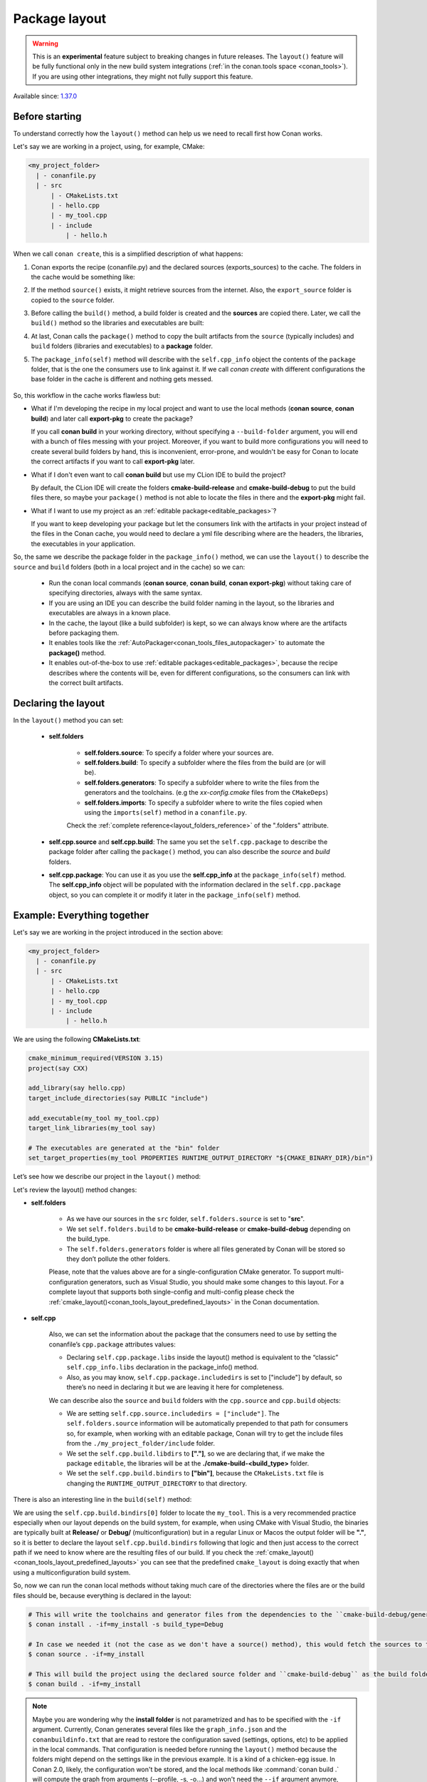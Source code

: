 .. _package_layout:

Package layout
==============

.. warning::

    This is an **experimental** feature subject to breaking changes in future releases.
    The ``layout()`` feature will be fully functional only in the new build system integrations
    (:ref:`in the conan.tools space <conan_tools>`). If you are using other integrations, they
    might not fully support this feature.


Available since: `1.37.0 <https://github.com/conan-io/conan/releases>`_

Before starting
---------------

To understand correctly how the ``layout()`` method can help us we need to recall first how Conan works.

Let's say we are working in a project, using, for example, CMake:

.. code-block:: text

    <my_project_folder>
      | - conanfile.py
      | - src
          | - CMakeLists.txt
          | - hello.cpp
          | - my_tool.cpp
          | - include
              | - hello.h

When we call ``conan create``, this is a simplified description of what happens:

1. Conan exports the recipe (conanfile.py) and the declared sources (exports_sources) to the cache. The folders in the
   cache would be something like:

   .. code-block:: text
      :caption: .conan/data/<some_cache_folder>

        | - export
            | - conanfile.py
        | - export_source
            | - src
                | - CMakeLists.txt
                | - hello.cpp
                | - my_tool.cpp
                | - include
                    | - hello.h

2. If the method ``source()`` exists, it might retrieve sources from the internet. Also, the ``export_source`` folder
   is copied to the ``source`` folder.

   .. code-block:: text
      :caption: .conan/data/<some_cache_folder>

        | - export
            | - conanfile.py
        | - export_source
            | - src
                | - CMakeLists.txt
                | - hello.cpp
                | - my_tool.cpp
                | - include
                    | - hello.h
        | - source
            | - src
                | - CMakeLists.txt
                | - hello.cpp
                | - my_tool.cpp
                | - include
                    | - hello.h


3. Before calling the ``build()`` method, a build folder is created and the **sources** are copied there. Later, we call
   the ``build()`` method so the libraries and executables are built:

   .. code-block:: text
       :caption: .conan/data/<some_cache_folder>

        | - export
            | - conanfile.py
        | - export_source
            | - src
                | - CMakeLists.txt
                | - hello.cpp
                | - my_tool.cpp
                | - include
                    | - hello.h
        | - source
            | - src
                | - CMakeLists.txt
                | - hello.cpp
                | - my_tool.cpp
                | - include
                    | - hello.h
        | - build
            | - <build_id>
                |  - say.a
                |  - bin
                     | - my_app

4. At last, Conan calls the ``package()`` method to copy the built artifacts from the ``source`` (typically includes)
   and ``build`` folders (libraries and executables) to a **package** folder.

   .. code-block:: text
      :caption: .conan/data/<some_cache_folder>

        | - export
            | - conanfile.py
        | - export_source
            | - src
                | - CMakeLists.txt
                | - hello.cpp
                | - my_tool.cpp
                | - include
                    | - hello.h
        | - source
            | - src
                | - CMakeLists.txt
                | - hello.cpp
                | - my_tool.cpp
                | - include
                    | - hello.h
        | - build
            | - <build_id>
                |  - say.a
                |  - bin
                     | - my_app
        | - package
            | - <package_id>
                |  - lib
                     | - say.a
                |  - bin
                     | - my_app
                |  - include
                     | - hello.h

5. The ``package_info(self)`` method will describe with the ``self.cpp_info`` object the contents of the ``package``
   folder, that is the one the consumers use to link against it. If we call `conan create` with different configurations
   the base folder in the cache is different and nothing gets messed.


    .. code-block:: python
       :caption: conanfile.py

        import os
        from conans import ConanFile
        from conan.tools.cmake import CMake


        class SayConan(ConanFile):
            name = "say"
            version = "0.1"
            exports_sources = "src/*"
            ...
            def package_info(self):
                # These are default values and doesn't need to be adjusted
                self.cpp_info.includedirs = ["include"]
                self.cpp_info.libdirs = ["lib"]
                self.cpp_info.bindirs = ["bin"]

                # The library name
                self.cpp_info.libs = ["say"]


So, this workflow in the cache works flawless but:

- What if I'm developing the recipe in my local project and want to use the local methods (**conan source**, **conan build**) and
  later call **export-pkg** to create the package?

  If you call **conan build** in your working directory, without specifying a ``--build-folder`` argument, you will end
  with a bunch of files messing with your project. Moreover, if you want to build more configurations you will need to create
  several build folders by hand, this is inconvenient, error-prone, and wouldn't be easy for Conan to locate the correct
  artifacts if you want to call **export-pkg** later.

- What if I don't even want to call **conan build** but use my CLion IDE to build the project?

  By default, the CLion IDE will create the folders **cmake-build-release** and **cmake-build-debug** to put the build
  files there, so maybe your ``package()`` method is not able to locate the files in there and the **export-pkg** might
  fail.

- What if I want to use my project as an :ref:`editable package<editable_packages>`?

  If you want to keep developing your package but let the consumers link with the artifacts in your project instead of
  the files in the Conan cache, you would need to declare a yml file describing where are the headers, the libraries,
  the executables in your application.

So, the same we describe the package folder in the ``package_info()`` method, we can use the ``layout()`` to describe the
``source`` and ``build`` folders (both in a local project and in the cache) so we can:

  - Run the conan local commands (**conan source**, **conan build**, **conan export-pkg**) without taking care of
    specifying directories, always with the same syntax.
  - If you are using an IDE you can describe the build folder naming in the layout, so the libraries and executables
    are always in a known place.
  - In the cache, the layout (like a build subfolder) is kept, so we can always know where are the artifacts before
    packaging them.
  - It enables tools like the :ref:`AutoPackager<conan_tools_files_autopackager>` to automate the **package()** method.
  - It enables out-of-the-box to use :ref:`editable packages<editable_packages>`, because the recipe describes
    where the contents will be, even for different configurations, so the consumers can link with the correct built
    artifacts.


Declaring the layout
--------------------

In the ``layout()`` method you can set:

    - **self.folders**

         - **self.folders.source**: To specify a folder where your sources are.
         - **self.folders.build**: To specify a subfolder where the files from the build are (or will be).
         - **self.folders.generators**: To specify a subfolder where to write the files from the generators and the toolchains.
           (e.g the `xx-config.cmake` files from the ``CMakeDeps``)
         - **self.folders.imports**: To specify a subfolder where to write the files copied when using the ``imports(self)``
           method in a ``conanfile.py``.

         Check the :ref:`complete reference<layout_folders_reference>` of the ".folders" attribute.

    - **self.cpp.source** and **self.cpp.build**: The same you set the ``self.cpp.package`` to describe the package folder
      after calling the ``package()`` method, you can also describe the `source` and `build` folders.

    - **self.cpp.package**: You can use it as you use the **self.cpp_info** at the ``package_info(self)`` method.
      The **self.cpp_info** object will be populated with the information declared in the ``self.cpp.package``
      object, so you can complete it or modify it later in the ``package_info(self)`` method.


Example: Everything together
----------------------------

Let's say we are working in the project introduced in the section above:

.. code-block:: text

    <my_project_folder>
      | - conanfile.py
      | - src
          | - CMakeLists.txt
          | - hello.cpp
          | - my_tool.cpp
          | - include
              | - hello.h

We are using the following **CMakeLists.txt**:

.. code-block:: cmake

   cmake_minimum_required(VERSION 3.15)
   project(say CXX)

   add_library(say hello.cpp)
   target_include_directories(say PUBLIC "include")

   add_executable(my_tool my_tool.cpp)
   target_link_libraries(my_tool say)

   # The executables are generated at the "bin" folder
   set_target_properties(my_tool PROPERTIES RUNTIME_OUTPUT_DIRECTORY "${CMAKE_BINARY_DIR}/bin")


Let’s see how we describe our project in the ``layout()`` method:

.. code-block:: python
   :caption: conanfile.py

    import os
    from conans import ConanFile
    from conan.tools.cmake import CMake


    class SayConan(ConanFile):
        name = "say"
        version = "0.1"
        exports_sources = "src/*"
        ...
        def layout(self):
            self.folders.source = "src"
            build_type = str(self.settings.build_type).lower()
            self.folders.build = "cmake-build-{}".format(build_type)
            self.folders.generators = os.path.join(self.folders.build, "conan")

            self.cpp.package.libs = ["say"]
            self.cpp.package.includedirs = ["include"] # includedirs is already set to this value by
                                                       # default, but declared for completion

            # this information is relative to the source folder
            self.cpp.source.includedirs = ["include"] # maps to ./src/include

            # this information is relative to the build folder
            self.cpp.build.libdirs = ["."]        # maps to ./cmake-build-<build_type>
            self.cpp.build.bindirs = ["bin"]        # maps to ./cmake-build-<build_type>/bin

        def build(self):
            cmake = CMake(self)
            cmake.configure()
            cmake.build()
            # we can also know where is the executable we are building
            self.run(os.path.join(self.build_folder, self.cpp.build.bindirs[0], "my_tool"))


Let's review the layout() method changes:

- **self.folders**

   - As we have our sources in the ``src`` folder, ``self.folders.source`` is set to "**src**".
   - We set ``self.folders.build`` to be **cmake-build-release** or **cmake-build-debug** depending on the build_type.
   - The ``self.folders.generators`` folder is where all files generated by Conan will be stored so they don’t pollute the other folders.

   Please, note that the values above are for a single-configuration CMake generator. To support multi-configuration generators,
   such as Visual Studio, you should make some changes to this layout. For a complete layout that supports both single-config
   and multi-config please check the :ref:`cmake_layout()<conan_tools_layout_predefined_layouts>` in the Conan documentation.

- **self.cpp**

   Also, we can set the information about the package that the consumers need to use by setting the conanfile’s ``cpp.package`` attributes values:

   - Declaring ``self.cpp.package.libs`` inside the layout() method is equivalent to the “classic” ``self.cpp_info.libs`` declaration
     in the package_info() method.
   - Also, as you may know, ``self.cpp.package.includedirs`` is set to ["include"] by default, so there’s no need in declaring it but we
     are leaving it here for completeness.

   We can describe also the ``source`` and ``build`` folders with the ``cpp.source`` and ``cpp.build`` objects:

   - We are setting ``self.cpp.source.includedirs = ["include"]``. The ``self.folders.source`` information will
     be automatically prepended to that path for consumers so, for example, when working with an editable package, Conan will try to get the
     include files from the ``./my_project_folder/include`` folder.
   - We set the ``self.cpp.build.libdirs`` to **["."]**, so we are declaring that, if we make the package ``editable``,
     the libraries will be at the **./cmake-build-<build_type>** folder.
   - We set the ``self.cpp.build.bindirs`` to **["bin"]**, because the ``CMakeLists.txt`` file is changing the ``RUNTIME_OUTPUT_DIRECTORY`` to
     that directory.

There is also an interesting line in the ``build(self)`` method:

.. code-block:: python
   :caption: conanfile.py

      def build(self):
         ...
         # we can also know where is the executable we are building
         self.run(os.path.join(self.build_folder, self.cpp.build.bindirs[0], "my_tool"))

We are using the ``self.cpp.build.bindirs[0]`` folder to locate the ``my_tool``. This is a very recommended
practice especially when our layout depends on the build system, for example, when using CMake with Visual Studio,
the binaries are typically built at **Release/** or **Debug/** (multiconfiguration) but in a regular Linux or Macos the
output folder will be **"."**, so it is better to declare the layout ``self.cpp.build.bindirs`` following that logic and
then just access to the correct path if we need to know where are the resulting files of our build. If you check the
:ref:`cmake_layout()<conan_tools_layout_predefined_layouts>` you can see that the predefined ``cmake_layout`` is doing
exactly that when using a multiconfiguration build system.

So, now we can run the conan local methods without taking much care of the directories where the
files are or the build files should be, because everything is declared in the layout:

.. code:: bash

    # This will write the toolchains and generator files from the dependencies to the ``cmake-build-debug/generators``
    $ conan install . -if=my_install -s build_type=Debug

    # In case we needed it (not the case as we don't have a source() method), this would fetch the sources to the ./src folder.
    $ conan source . -if=my_install

    # This will build the project using the declared source folder and ``cmake-build-debug`` as the build folder
    $ conan build . -if=my_install

.. note::

    Maybe you are wondering why the **install folder** is not parametrized and has to be specified with the ``-if``
    argument.
    Currently, Conan generates several files like the ``graph_info.json`` and the ``conanbuildinfo.txt`` that
    are read to restore the configuration saved (settings, options, etc) to be applied in the local commands.
    That configuration is needed before running the ``layout()`` method because the folders might depend on the settings
    like in the previous example. It is a kind of a chicken-egg issue. In Conan 2.0, likely, the
    configuration won't be stored, and the local methods like :command:`conan build .` will compute the graph
    from arguments (--profile, -s, -o...) and won't need the ``--if`` argument anymore, being always trivial to run.


Our current folder now looks like this:

.. code-block:: text

    <my_project_folder>
      | - conanfile.py
      | - src
          | - CMakeLists.txt
          | - hello.cpp
          | - my_tool.cpp
          | - include
              | - hello.h
      | - cmake-build-debug
           |  - libsay.a
           |  - bin
                 | - my_tool

We could put the package in editable mode and other packages that require say would consume it in a
completely transparent way, even locating the correct **Release**/**Debug** artifacts.

.. code:: bash

    $ conan editable add .  say/0.1

.. note:: When working with editable packages, the information set in ``self.cpp.source`` and ``self.cpp.build`` will be merged with the
          information set in ``self.cpp.package`` so that we don’t have to declare again something like ``self.cpp.build.libs = ["say"]`` that is
          the same for the consumers independently of if the package is in editable mode or not.


And of course we can run also a ``conan create`` command. When the ``build(self)`` method is run in the conan cache, it is
also able to locate the ``my_tool`` correctly, because it is using the same ``folders.build``:


   .. code-block:: text
      :caption: .conan/data/<some_cache_folder>
      :emphasize-lines: 9

        | - source
            | - src
                | - CMakeLists.txt
                | - hello.cpp
                | - my_tool.cpp
                | - include
                    | - hello.h
        | - build
            | cmake-build-debug
                |  - say.a
                |  - bin
                     | - my_app
        | - package
            |  - lib
                 | - say.a
            |  - bin
                 | - my_app
            |  - include
                 | - hello.h


.. warning:: The ``conan package`` local command has been disabled (will raise an exception) when the ``layout()`` method
   is declared. If the package can be consumed "locally" in a handy way, the use case for the ``conan package`` method
   is only testing that the method is correctly coded, but that can also be done with the ``conan export-pkg`` method.
   This responds to the migration to Conan 2.0, where the ``conan package`` method will disappear.


